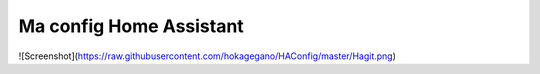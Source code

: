 Ma config Home Assistant
=============================================================

![Screenshot](https://raw.githubusercontent.com/hokagegano/HAConfig/master/Hagit.png)
